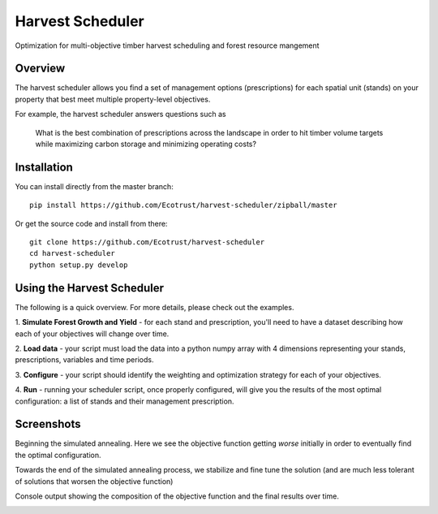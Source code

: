 =============================
Harvest Scheduler
=============================

Optimization for multi-objective timber harvest scheduling and forest resource mangement

Overview
--------

The harvest scheduler allows you find a set of management options (prescriptions)
for each spatial unit (stands) on your property that best meet multiple property-level objectives.

For example, the harvest scheduler answers questions such as 

	What is the best combination of prescriptions across the landscape 
	in order to hit timber volume targets while maximizing carbon storage 
	and minimizing operating costs?


Installation
------------

You can install directly from the master branch::
  
    pip install https://github.com/Ecotrust/harvest-scheduler/zipball/master

Or get the source code and install from there::
  
    git clone https://github.com/Ecotrust/harvest-scheduler
    cd harvest-scheduler
    python setup.py develop


Using the Harvest Scheduler
----------------------------

The following is a quick overview. For more details, please check out the examples.

1. **Simulate Forest Growth and Yield** - for each stand and prescription, you'll
need to have a dataset describing how each of your objectives will change over time.

2. **Load data** - your script must load the data into a python numpy array with 4 dimensions
representing your stands, prescriptions, variables and time periods.

3. **Configure** - your script should identify the weighting and optimization strategy
for each of your objectives. 

4. **Run** - running your scheduler script, once properly configured, will give you 
the results of the most optimal configuration: a list of stands and 
their management prescription. 

Screenshots
------------
Beginning the simulated annealing. Here we see the objective function getting *worse* initially in order to 
eventually find the optimal configuration. 

.. image:: https://raw.githubusercontent.com/Ecotrust/harvest-scheduler/master/docs/img/anneal1.png

Towards the end of the simulated annealing process, we stabilize and fine tune the solution (and are much less tolerant of 
solutions that worsen the objective function)

.. image:: https://raw.githubusercontent.com/Ecotrust/harvest-scheduler/master/docs/img/anneal2.png

Console output showing the composition of the objective function and the final results over time.

.. image:: https://raw.githubusercontent.com/Ecotrust/harvest-scheduler/master/docs/img/console.png
